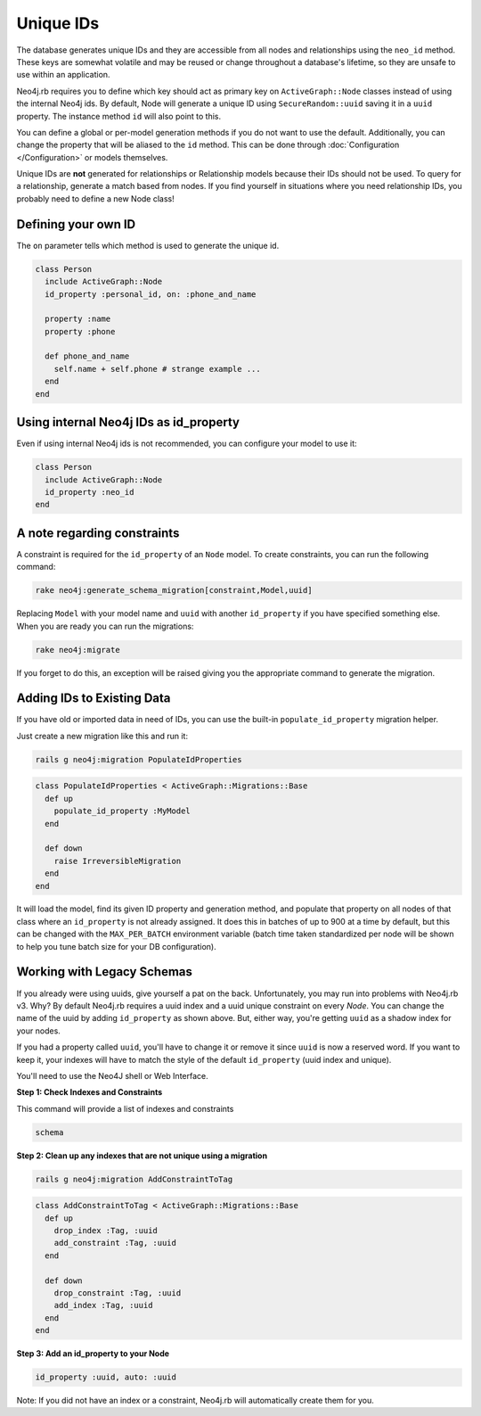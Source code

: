 Unique IDs
==========

The database generates unique IDs and they are accessible from all nodes and relationships using the ``neo_id`` method. These keys are somewhat volatile and may be reused or change throughout a database's lifetime, so they are unsafe to use within an application.

Neo4j.rb requires you to define which key should act as primary key on ``ActiveGraph::Node`` classes instead of using the internal Neo4j ids. By default, Node will generate a unique ID using ``SecureRandom::uuid`` saving it in a ``uuid`` property. The instance method ``id`` will also point to this.

You can define a global or per-model generation methods if you do not want to use the default. Additionally, you can change the property that will be aliased to the ``id`` method. This can be done through :doc:`Configuration </Configuration>` or models themselves.

Unique IDs are **not** generated for relationships or Relationship models because their IDs should not be used. To query for a relationship, generate a match based from nodes. If you find yourself in situations where you need relationship IDs, you probably need to define a new Node class!

Defining your own ID
--------------------

The ``on`` parameter tells which method is used to generate the unique id.

.. code-block:: ruby

    class Person
      include ActiveGraph::Node
      id_property :personal_id, on: :phone_and_name

      property :name
      property :phone

      def phone_and_name
        self.name + self.phone # strange example ...
      end
    end

Using internal Neo4j IDs as id_property
---------------------------------------

Even if using internal Neo4j ids is not recommended, you can configure your model to use it:

.. code-block:: ruby

    class Person
      include ActiveGraph::Node
      id_property :neo_id
    end

A note regarding constraints
----------------------------

A constraint is required for the ``id_property`` of an ``Node`` model.  To create constraints, you can run the following command:

.. code-block:: bash

  rake neo4j:generate_schema_migration[constraint,Model,uuid]

Replacing ``Model`` with your model name and ``uuid`` with another ``id_property`` if you have specified something else.  When you are ready you can run the migrations:

.. code-block:: bash

  rake neo4j:migrate

If you forget to do this, an exception will be raised giving you the appropriate command to generate the migration.

Adding IDs to Existing Data
---------------------------

If you have old or imported data in need of IDs, you can use the built-in ``populate_id_property`` migration helper.

Just create a new migration like this and run it:

.. code-block:: bash

    rails g neo4j:migration PopulateIdProperties

.. code-block:: ruby

    class PopulateIdProperties < ActiveGraph::Migrations::Base
      def up
        populate_id_property :MyModel
      end

      def down
        raise IrreversibleMigration
      end
    end

It will load the model, find its given ID property and generation method, and populate that property on all nodes of that class where an ``id_property`` is not already assigned. It does this in batches of up to 900 at a time by default, but this can be changed with the ``MAX_PER_BATCH`` environment variable (batch time taken standardized per node will be shown to help you tune batch size for your DB configuration).

Working with Legacy Schemas
---------------------------

If you already were using uuids, give yourself a pat on the back. Unfortunately, you may run into problems with Neo4j.rb v3. Why? By default Neo4j.rb requires a uuid index and a uuid unique constraint on every `Node`. You can change the name of the uuid by adding ``id_property`` as shown above. But, either way, you're getting ``uuid`` as a shadow index for your nodes.

If you had a property called ``uuid``, you'll have to change it or remove it since ``uuid`` is now a reserved word. If you want to keep it, your indexes will have to match the style of the default ``id_property`` (uuid index and unique).

You'll need to use the Neo4J shell or Web Interface.

**Step 1: Check Indexes and Constraints**

This command will provide a list of indexes and constraints

.. code-block:: ruby

    schema

**Step 2: Clean up any indexes that are not unique using a migration**

.. code-block:: bash

    rails g neo4j:migration AddConstraintToTag

.. code-block:: ruby

    class AddConstraintToTag < ActiveGraph::Migrations::Base
      def up
        drop_index :Tag, :uuid
        add_constraint :Tag, :uuid
      end

      def down
        drop_constraint :Tag, :uuid
        add_index :Tag, :uuid
      end
    end

**Step 3: Add an id_property to your Node**

.. code-block:: ruby

    id_property :uuid, auto: :uuid

Note: If you did not have an index or a constraint, Neo4j.rb will automatically create them for you.
